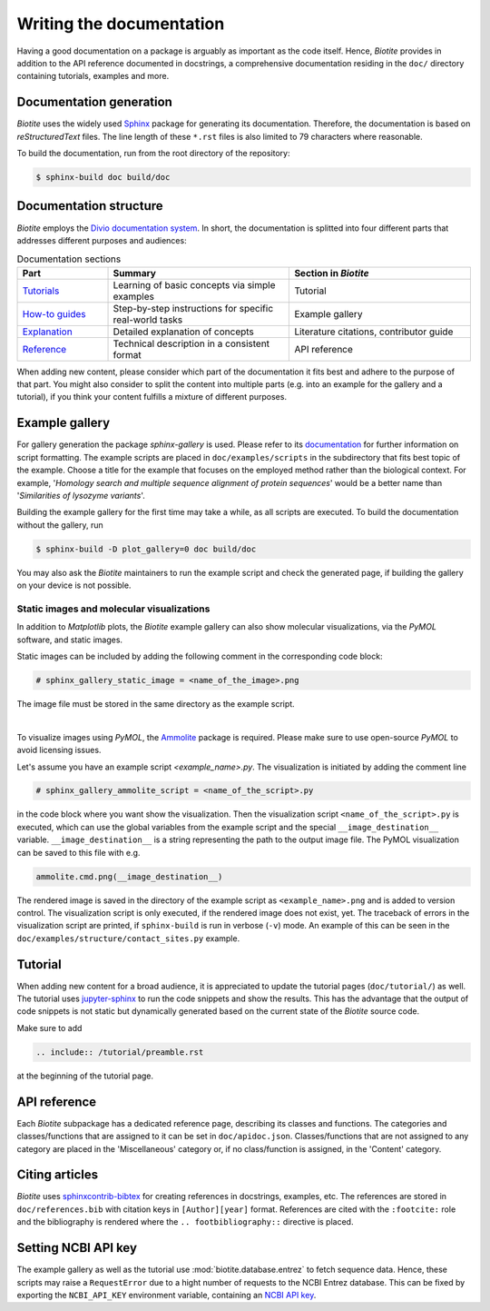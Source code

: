 Writing the documentation
=========================

Having a good documentation on a package is arguably as important as the
code itself.
Hence, *Biotite* provides in addition to the API reference documented in
docstrings, a comprehensive documentation residing in the ``doc/`` directory
containing tutorials, examples and more.

Documentation generation
------------------------
*Biotite* uses the widely used `Sphinx <https://www.sphinx-doc.org>`_ package
for generating its documentation.
Therefore, the documentation is based on *reStructuredText* files.
The line length of these ``*.rst`` files is also limited to 79 characters
where reasonable.

To build the documentation, run from the root directory of the repository:

.. code-block:: console

    $ sphinx-build doc build/doc

Documentation structure
-----------------------
*Biotite* employs the
`Divio documentation system <https://documentation.divio.com>`_.
In short, the documentation is splitted into four different parts that
addresses different purposes and audiences:

.. list-table:: Documentation sections
    :widths: 10 20 20
    :header-rows: 1

    * - Part
      - Summary
      - Section in *Biotite*
    * - `Tutorials <https://documentation.divio.com/tutorials.html>`_
      - Learning of basic concepts via simple examples
      - Tutorial
    * - `How-to guides <https://documentation.divio.com/how-to.html>`_
      - Step-by-step instructions for specific real-world tasks
      - Example gallery
    * - `Explanation <https://documentation.divio.com/explanation.html>`_
      - Detailed explanation of concepts
      - Literature citations, contributor guide
    * - `Reference <https://documentation.divio.com/reference.html>`_
      - Technical description in a consistent format
      - API reference

When adding new content, please consider which part of the documentation
it fits best and adhere to the purpose of that part.
You might also consider to split the content into multiple parts
(e.g. into an example for the gallery and a tutorial), if you think your
content fulfills a mixture of different purposes.

.. _example_gallery:

Example gallery
---------------
For gallery generation the package *sphinx-gallery* is used.
Please refer to its
`documentation <http://sphinx-gallery.readthedocs.io>`_
for further information on script formatting.
The example scripts are placed in ``doc/examples/scripts`` in the subdirectory
that fits best topic of the example.
Choose a title for the example that focuses on the employed method rather than
the biological context.
For example,
'*Homology search and multiple sequence alignment of protein sequences*'
would be a better name than
'*Similarities of lysozyme variants*'.

Building the example gallery for the first time may take a while, as all
scripts are executed.
To build the documentation without the gallery, run

.. code-block:: console

    $ sphinx-build -D plot_gallery=0 doc build/doc

You may also ask the *Biotite* maintainers to run the example script and check
the generated page, if building the gallery on your device is not possible.

Static images and molecular visualizations
^^^^^^^^^^^^^^^^^^^^^^^^^^^^^^^^^^^^^^^^^^
In addition to *Matplotlib* plots, the *Biotite* example gallery can also
show molecular visualizations, via the *PyMOL* software, and static images.

Static images can be included by adding the following comment in the
corresponding code block:

.. code-block:: python

    # sphinx_gallery_static_image = <name_of_the_image>.png

The image file must be stored in the same directory as the example script.

|

To visualize images using *PyMOL*, the
`Ammolite <https://ammolite.biotite-python.org/>`_ package is required.
Please make sure to use open-source *PyMOL* to avoid licensing issues.

Let's assume you have an example script `<example_name>.py`.
The visualization is initiated by adding the comment line

.. code-block:: python

    # sphinx_gallery_ammolite_script = <name_of_the_script>.py

in the code block where you want show the visualization.
Then the visualization script ``<name_of_the_script>.py`` is executed, which
can use the global variables from the example script and the special
``__image_destination__`` variable.
``__image_destination__`` is a string representing the path to the output image
file.
The PyMOL visualization can be saved to this file with e.g.

.. code-block:: python

    ammolite.cmd.png(__image_destination__)

The rendered image is saved in the directory of the example script as
``<example_name>.png`` and is added to version control.
The visualization script is only executed, if the rendered image does not
exist, yet.
The traceback of errors in the visualization script are printed, if
``sphinx-build`` is run in verbose (``-v``) mode.
An example of this can be seen in the
``doc/examples/structure/contact_sites.py`` example.

Tutorial
--------
When adding new content for a broad audience, it is appreciated to update the
tutorial pages (``doc/tutorial/``) as well.
The tutorial uses `jupyter-sphinx <https://jupyter-sphinx.readthedocs.io>`_ to
run the code snippets and show the results.
This has the advantage that the output of code snippets is not static but
dynamically generated based on the current state of the *Biotite* source
code.

Make sure to add

.. code-block:: rst

    .. include:: /tutorial/preamble.rst

at the beginning of the tutorial page.

API reference
-------------
Each  *Biotite* subpackage has a dedicated reference page, describing
its classes and functions.
The categories and classes/functions that are assigned to it can be set
in ``doc/apidoc.json``.
Classes/functions that are not assigned to any category are placed in
the 'Miscellaneous' category or, if no class/function is assigned,
in the 'Content' category.

Citing articles
---------------
*Biotite* uses
`sphinxcontrib-bibtex <https://sphinxcontrib-bibtex.readthedocs.io>`_ for
creating references in docstrings, examples, etc.
The references are stored in ``doc/references.bib`` with citation keys
in ``[Author][year]`` format.
References are cited with the ``:footcite:`` role and the bibliography
is rendered where the ``.. footbibliography::`` directive is placed.

Setting NCBI API key
--------------------
The example gallery as well as the tutorial use :mod:`biotite.database.entrez`
to fetch sequence data.
Hence, these scripts may raise a ``RequestError`` due to
a hight number of requests to the NCBI Entrez database.
This can be fixed by exporting the ``NCBI_API_KEY`` environment variable,
containing an
`NCBI API key <https://ncbiinsights.ncbi.nlm.nih.gov/2017/11/02/new-api-keys-for-the-e-utilities/>`_.